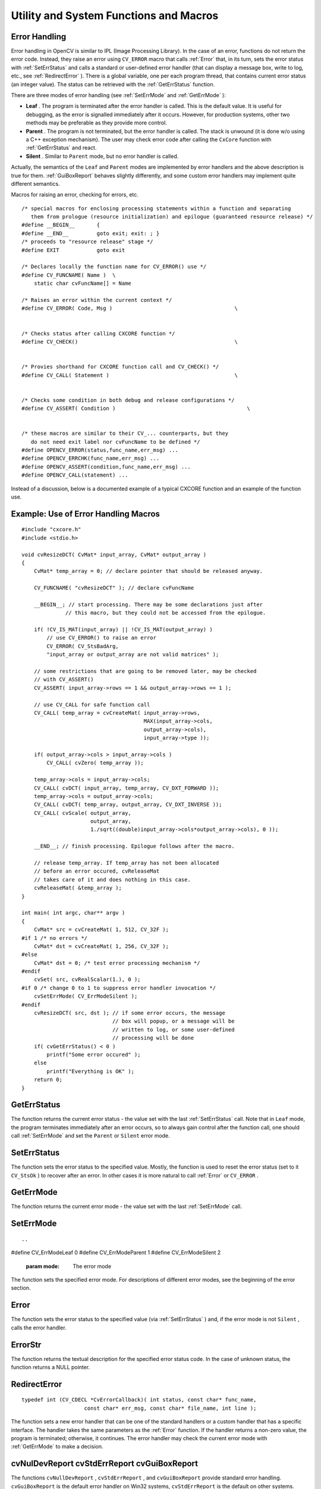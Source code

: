 Utility and System Functions and Macros
=======================================

.. highlight:: c



Error Handling
--------------


Error handling in OpenCV is similar to IPL (Image Processing
Library). In the case of an error, functions do not return the error
code. Instead, they raise an error using 
``CV_ERROR``
macro that calls 
:ref:`Error`
that, in its turn, sets the error
status with 
:ref:`SetErrStatus`
and calls a standard or user-defined
error handler (that can display a message box, write to log, etc., see
:ref:`RedirectError`
).  There is a global variable, one per each program
thread, that contains current error status (an integer value). The status
can be retrieved with the 
:ref:`GetErrStatus`
function.

There are three modes of error handling (see 
:ref:`SetErrMode`
and
:ref:`GetErrMode`
):



    

*
    **Leaf**
    . The program is terminated after the error handler is
    called. This is the default value. It is useful for debugging, as the
    error is signalled immediately after it occurs. However, for production
    systems, other two methods may be preferable as they provide more
    control.
    

*
    **Parent**
    . The program is not terminated, but the error handler
    is called. The stack is unwound (it is done w/o using a C++ exception
    mechanism). The user may check error code after calling the 
    ``CxCore``
    function with
    :ref:`GetErrStatus`
    and react.
    

*
    **Silent**
    . Similar to 
    ``Parent``
    mode, but no error handler
    is called.
    
    
Actually, the semantics of the 
``Leaf``
and 
``Parent``
modes are implemented by error handlers and the above description is true for them. 
:ref:`GuiBoxReport`
behaves slightly differently, and some custom error handlers may implement quite different semantics.  

Macros for raising an error, checking for errors, etc.



::


    
    
    /* special macros for enclosing processing statements within a function and separating
       them from prologue (resource initialization) and epilogue (guaranteed resource release) */
    #define __BEGIN__       {
    #define __END__         goto exit; exit: ; }
    /* proceeds to "resource release" stage */
    #define EXIT            goto exit
    
    /* Declares locally the function name for CV_ERROR() use */
    #define CV_FUNCNAME( Name )  \
        static char cvFuncName[] = Name
    
    /* Raises an error within the current context */
    #define CV_ERROR( Code, Msg )                                       \
    
    
    /* Checks status after calling CXCORE function */
    #define CV_CHECK()                                                  \
    
    
    /* Provies shorthand for CXCORE function call and CV_CHECK() */
    #define CV_CALL( Statement )                                        \
    
    
    /* Checks some condition in both debug and release configurations */
    #define CV_ASSERT( Condition )                                          \
    
    
    /* these macros are similar to their CV_... counterparts, but they
       do not need exit label nor cvFuncName to be defined */
    #define OPENCV_ERROR(status,func_name,err_msg) ...
    #define OPENCV_ERRCHK(func_name,err_msg) ...
    #define OPENCV_ASSERT(condition,func_name,err_msg) ...
    #define OPENCV_CALL(statement) ...
    
    

..

Instead of a discussion, below is a documented example of a typical CXCORE function and an example of the function use.


Example: Use of Error Handling Macros
-------------------------------------





::


    
    
    #include "cxcore.h"
    #include <stdio.h>
    
    void cvResizeDCT( CvMat* input_array, CvMat* output_array )
    {
        CvMat* temp_array = 0; // declare pointer that should be released anyway.
    
        CV_FUNCNAME( "cvResizeDCT" ); // declare cvFuncName
    
        __BEGIN__; // start processing. There may be some declarations just after 
                  // this macro, but they could not be accessed from the epilogue.
    
        if( !CV_IS_MAT(input_array) || !CV_IS_MAT(output_array) )
            // use CV_ERROR() to raise an error
            CV_ERROR( CV_StsBadArg, 
            "input_array or output_array are not valid matrices" );
    
        // some restrictions that are going to be removed later, may be checked 
        // with CV_ASSERT()
        CV_ASSERT( input_array->rows == 1 && output_array->rows == 1 );
    
        // use CV_CALL for safe function call
        CV_CALL( temp_array = cvCreateMat( input_array->rows,
                                           MAX(input_array->cols,
                                           output_array->cols),
                                           input_array->type ));
    
        if( output_array->cols > input_array->cols )
            CV_CALL( cvZero( temp_array ));
    
        temp_array->cols = input_array->cols;
        CV_CALL( cvDCT( input_array, temp_array, CV_DXT_FORWARD ));
        temp_array->cols = output_array->cols;
        CV_CALL( cvDCT( temp_array, output_array, CV_DXT_INVERSE ));
        CV_CALL( cvScale( output_array,
                          output_array,
                          1./sqrt((double)input_array->cols*output_array->cols), 0 ));
    
        __END__; // finish processing. Epilogue follows after the macro.
    
        // release temp_array. If temp_array has not been allocated
        // before an error occured, cvReleaseMat
        // takes care of it and does nothing in this case.
        cvReleaseMat( &temp_array );
    }
    
    int main( int argc, char** argv )
    {
        CvMat* src = cvCreateMat( 1, 512, CV_32F );
    #if 1 /* no errors */
        CvMat* dst = cvCreateMat( 1, 256, CV_32F );
    #else
        CvMat* dst = 0; /* test error processing mechanism */
    #endif
        cvSet( src, cvRealScalar(1.), 0 );
    #if 0 /* change 0 to 1 to suppress error handler invocation */
        cvSetErrMode( CV_ErrModeSilent );
    #endif
        cvResizeDCT( src, dst ); // if some error occurs, the message
                                 // box will popup, or a message will be
                                 // written to log, or some user-defined
                                 // processing will be done
        if( cvGetErrStatus() < 0 )
            printf("Some error occured" );
        else
            printf("Everything is OK" );
        return 0;
    }
    

..


.. index:: GetErrStatus

.. _GetErrStatus:

GetErrStatus
------------






.. cfunction:: int cvGetErrStatus( void )

    Returns the current error status.



The function returns the current error status -
the value set with the last 
:ref:`SetErrStatus`
call. Note that in
``Leaf``
mode, the program terminates immediately after an
error occurs, so to always gain control after the function call,
one should call 
:ref:`SetErrMode`
and set the 
``Parent``
or 
``Silent``
error mode.


.. index:: SetErrStatus

.. _SetErrStatus:

SetErrStatus
------------






.. cfunction:: void cvSetErrStatus( int status )

    Sets the error status.





    
    :param status: The error status 
    
    
    
The function sets the error status to the specified value. Mostly, the function is used to reset the error status (set to it 
``CV_StsOk``
) to recover after an error. In other cases it is more natural to call 
:ref:`Error`
or 
``CV_ERROR``
.


.. index:: GetErrMode

.. _GetErrMode:

GetErrMode
----------






.. cfunction:: int cvGetErrMode(void)

    Returns the current error mode.



The function returns the current error mode - the value set with the last 
:ref:`SetErrMode`
call.


.. index:: SetErrMode

.. _SetErrMode:

SetErrMode
----------







::


    
    

..



.. cfunction:: int cvSetErrMode( int mode )

    Sets the error mode.

#define CV_ErrModeLeaf    0
#define CV_ErrModeParent  1
#define CV_ErrModeSilent  2




    
    :param mode: The error mode 
    
    
    
The function sets the specified error mode. For descriptions of different error modes, see the beginning of the error section.


.. index:: Error

.. _Error:

Error
-----






.. cfunction:: int cvError(  int status, const char* func_name, const char* err_msg, const char* filename, int line )

    Raises an error.





    
    :param status: The error status 
    
    
    :param func_name: Name of the function where the error occured 
    
    
    :param err_msg: Additional information/diagnostics about the error 
    
    
    :param filename: Name of the file where the error occured 
    
    
    :param line: Line number, where the error occured 
    
    
    
The function sets the error status to the specified value (via 
:ref:`SetErrStatus`
) and, if the error mode is not 
``Silent``
, calls the error handler.


.. index:: ErrorStr

.. _ErrorStr:

ErrorStr
--------






.. cfunction:: const char* cvErrorStr( int status )

    Returns textual description of an error status code.





    
    :param status: The error status 
    
    
    
The function returns the textual description for
the specified error status code. In the case of unknown status, the function
returns a NULL pointer.


.. index:: RedirectError

.. _RedirectError:

RedirectError
-------------






.. cfunction:: CvErrorCallback cvRedirectError(  CvErrorCallback error_handler, void* userdata=NULL, void** prevUserdata=NULL )

    Sets a new error handler.






    
    :param error_handler: The new error _ handler 
    
    
    :param userdata: Arbitrary pointer that is transparently passed to the error handler 
    
    
    :param prevUserdata: Pointer to the previously assigned user data pointer 
    
    
    



::


    
    typedef int (CV_CDECL *CvErrorCallback)( int status, const char* func_name,
                        const char* err_msg, const char* file_name, int line );
    

..

The function sets a new error handler that
can be one of the standard handlers or a custom handler
that has a specific interface. The handler takes the same parameters
as the 
:ref:`Error`
function. If the handler returns a non-zero value, the
program is terminated; otherwise, it continues. The error handler may
check the current error mode with 
:ref:`GetErrMode`
to make a decision.



.. index:: cvNulDevReport cvStdErrReport cvGuiBoxReport

.. _cvNulDevReport cvStdErrReport cvGuiBoxReport:

cvNulDevReport cvStdErrReport cvGuiBoxReport
--------------------------------------------






.. cfunction:: int cvNulDevReport( int status, const char* func_name,                     const char* err_msg, const char* file_name,                     int line, void* userdata )



.. cfunction:: int cvStdErrReport( int status, const char* func_name,                     const char* err_msg, const char* file_name,                     int line, void* userdata )



.. cfunction:: int cvGuiBoxReport( int status, const char* func_name,                     const char* err_msg, const char* file_name,                     int line, void* userdata )

    Provide standard error handling.





    
    :param status: The error status 
    
    
    :param func_name: Name of the function where the error occured 
    
    
    :param err_msg: Additional information/diagnostics about the error 
    
    
    :param filename: Name of the file where the error occured 
    
    
    :param line: Line number, where the error occured 
    
    
    :param userdata: Pointer to the user data. Ignored by the standard handlers 
    
    
    
The functions 
``cvNullDevReport``
, 
``cvStdErrReport``
,
and 
``cvGuiBoxReport``
provide standard error
handling. 
``cvGuiBoxReport``
is the default error
handler on Win32 systems, 
``cvStdErrReport``
is the default on other
systems. 
``cvGuiBoxReport``
pops up a message box with the error
description and suggest a few options. Below is an example message box
that may be recieved with the sample code above, if one introduces an
error as described in the sample.

**Error Message Box**


.. image:: ../pics/errmsg.png



If the error handler is set to 
``cvStdErrReport``
, the above message will be printed to standard error output and the program will be terminated or continued, depending on the current error mode.

**Error Message printed to Standard Error Output (in ``Leaf`` mode)**



::


    
    OpenCV ERROR: Bad argument (input_array or output_array are not valid matrices)
            in function cvResizeDCT, D:UserVPProjectsavl_probaa.cpp(75)
    Terminating the application...
    

..


.. index:: Alloc

.. _Alloc:

Alloc
-----






.. cfunction:: void* cvAlloc( size_t size )

    Allocates a memory buffer.





    
    :param size: Buffer size in bytes 
    
    
    
The function allocates 
``size``
bytes and returns
a pointer to the allocated buffer. In the case of an error the function reports an
error and returns a NULL pointer. By default, 
``cvAlloc``
calls
``icvAlloc``
which
itself calls 
``malloc``
. However it is possible to assign user-defined memory
allocation/deallocation functions using the 
:ref:`SetMemoryManager`
function.


.. index:: Free

.. _Free:

Free
----






.. cfunction:: void cvFree( void** ptr )

    Deallocates a memory buffer.





    
    :param ptr: Double pointer to released buffer 
    
    
    
The function deallocates a memory buffer allocated by
:ref:`Alloc`
. It clears the pointer to buffer upon exit, which is why
the double pointer is used. If the 
``*buffer``
is already NULL, the function
does nothing.


.. index:: GetTickCount

.. _GetTickCount:

GetTickCount
------------






.. cfunction:: int64 cvGetTickCount( void )

    Returns the number of ticks.



The function returns number of the ticks starting from some platform-dependent event (number of CPU ticks from the startup, number of milliseconds from 1970th year, etc.). The function is useful for accurate measurement of a function/user-code execution time. To convert the number of ticks to time units, use 
:ref:`GetTickFrequency`
.


.. index:: GetTickFrequency

.. _GetTickFrequency:

GetTickFrequency
----------------






.. cfunction:: double cvGetTickFrequency( void )

    Returns the number of ticks per microsecond.



The function returns the number of ticks per microsecond. Thus, the quotient of 
:ref:`GetTickCount`
and 
:ref:`GetTickFrequency`
will give the number of microseconds starting from the platform-dependent event.


.. index:: RegisterModule

.. _RegisterModule:

RegisterModule
--------------







::


    
    

..



.. cfunction:: int cvRegisterModule( const CvModuleInfo* moduleInfo )

    Registers another module.

typedef struct CvPluginFuncInfo
{
    void** func_addr;
    void* default_func_addr;
    const char* func_names;
    int search_modules;
    int loaded_from;
}
CvPluginFuncInfo;

typedef struct CvModuleInfo
{
    struct CvModuleInfo* next;
    const char* name;
    const char* version;
    CvPluginFuncInfo* func_tab;
}
CvModuleInfo;




    
    :param moduleInfo: Information about the module 
    
    
    
The function adds a module to the list of
registered modules. After the module is registered, information about
it can be retrieved using the 
:ref:`GetModuleInfo`
function. Also, the
registered module makes full use of optimized plugins (IPP, MKL, ...),
supported by CXCORE. CXCORE itself, CV (computer vision), CVAUX (auxilary
computer vision), and HIGHGUI (visualization and image/video acquisition) are
examples of modules. Registration is usually done when the shared library
is loaded. See 
``cxcore/src/cxswitcher.cpp``
and
``cv/src/cvswitcher.cpp``
for details about how registration is done
and look at 
``cxcore/src/cxswitcher.cpp``
, 
``cxcore/src/_cxipp.h``
on how IPP and MKL are connected to the modules.


.. index:: GetModuleInfo

.. _GetModuleInfo:

GetModuleInfo
-------------






.. cfunction:: void  cvGetModuleInfo(  const char* moduleName, const char** version, const char** loadedAddonPlugins)

    Retrieves information about registered module(s) and plugins.





    
    :param moduleName: Name of the module of interest, or NULL, which means all the modules 
    
    
    :param version: The output parameter. Information about the module(s), including version 
    
    
    :param loadedAddonPlugins: The list of names and versions of the optimized plugins that CXCORE was able to find and load 
    
    
    
The function returns information about one or
all of the registered modules. The returned information is stored inside
the libraries, so the user should not deallocate or modify the returned
text strings.


.. index:: UseOptimized

.. _UseOptimized:

UseOptimized
------------






.. cfunction:: int cvUseOptimized( int onoff )

    Switches between optimized/non-optimized modes.





    
    :param onoff: Use optimized ( :math:`\ne 0` ) or not ( :math:`=0` ) 
    
    
    
The function switches between the mode, where
only pure C implementations from cxcore, OpenCV, etc. are used, and
the mode, where IPP and MKL functions are used if available. When
``cvUseOptimized(0)``
is called, all the optimized libraries are
unloaded. The function may be useful for debugging, IPP and MKL upgrading on
the fly, online speed comparisons, etc. It returns the number of optimized
functions loaded. Note that by default, the optimized plugins are loaded,
so it is not necessary to call 
``cvUseOptimized(1)``
in the beginning of
the program (actually, it will only increase the startup time).


.. index:: SetMemoryManager

.. _SetMemoryManager:

SetMemoryManager
----------------







::


    
    

..



.. cfunction:: void cvSetMemoryManager(  CvAllocFunc allocFunc=NULL, CvFreeFunc freeFunc=NULL, void* userdata=NULL )

    Accesses custom/default memory managing functions.

typedef void* (CV_CDECL *CvAllocFunc)(size_t size, void* userdata);
typedef int (CV_CDECL *CvFreeFunc)(void* pptr, void* userdata);




    
    :param allocFunc: Allocation function; the interface is similar to  ``malloc`` , except that  ``userdata``  may be used to determine the context 
    
    
    :param freeFunc: Deallocation function; the interface is similar to  ``free`` 
    
    
    :param userdata: User data that is transparently passed to the custom functions 
    
    
    
The function sets user-defined memory
managment functions (substitutes for 
``malloc``
and 
``free``
) that will be called
by 
``cvAlloc, cvFree``
and higher-level functions (e.g., 
``cvCreateImage``
). Note
that the function should be called when there is data allocated using
``cvAlloc``
. Also, to avoid infinite recursive calls, it is not
allowed to call 
``cvAlloc``
and 
:ref:`Free`
from the custom
allocation/deallocation functions.

If the 
``alloc_func``
and 
``free_func``
pointers are
``NULL``
, the default memory managing functions are restored.


.. index:: SetIPLAllocators

.. _SetIPLAllocators:

SetIPLAllocators
----------------







::


    \
    \
    
    

..



.. cfunction:: void cvSetIPLAllocators(                          Cv_iplCreateImageHeader create_header,                          Cv_iplAllocateImageData allocate_data,                          Cv_iplDeallocate deallocate,                          Cv_iplCreateROI create_roi,                          Cv_iplCloneImage clone_image )

    Switches to IPL functions for image allocation/deallocation.

typedef IplImage* (CV_STDCALL* Cv_iplCreateImageHeader)
                            (int,int,int,char*,char*,int,int,int,int,int,
                            IplROI*,IplImage*,void*,IplTileInfo*);
typedef void (CV_STDCALL* Cv_iplAllocateImageData)(IplImage*,int,int);
typedef void (CV_STDCALL* Cv_iplDeallocate)(IplImage*,int);
typedef IplROI* (CV_STDCALL* Cv_iplCreateROI)(int,int,int,int,int);
typedef IplImage* (CV_STDCALL* Cv_iplCloneImage)(const IplImage*);

#define CV_TURN_ON_IPL_COMPATIBILITY()                                      cvSetIPLAllocators( iplCreateImageHeader, iplAllocateImage,                                 iplDeallocate, iplCreateROI, iplCloneImage )




    
    :param create_header: Pointer to iplCreateImageHeader 
    
    
    :param allocate_data: Pointer to iplAllocateImage 
    
    
    :param deallocate: Pointer to iplDeallocate 
    
    
    :param create_roi: Pointer to iplCreateROI 
    
    
    :param clone_image: Pointer to iplCloneImage 
    
    
    
The function causes CXCORE to use IPL functions
for image allocation/deallocation operations. For convenience, there
is the wrapping macro 
``CV_TURN_ON_IPL_COMPATIBILITY``
. The
function is useful for applications where IPL and CXCORE/OpenCV are used
together and still there are calls to 
``iplCreateImageHeader``
,
etc. The function is not necessary if IPL is called only for data
processing and all the allocation/deallocation is done by CXCORE, or
if all the allocation/deallocation is done by IPL and some of OpenCV
functions are used to process the data.

